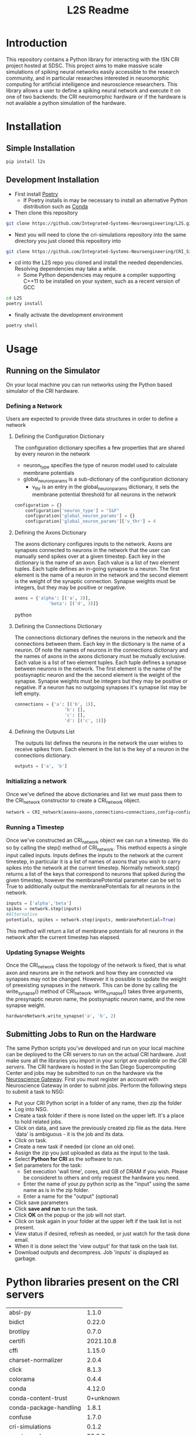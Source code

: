 #+title: L2S Readme

* Introduction
This repository contains a Python library for interacting with the ISN CRI project hosted at SDSC. This project aims to make massive scale simulations of spiking neural networks easily accessible to the research community, and in particular researches interested in neuromorphic computing for artificial intelligence and neuroscience researchers. This library allows a user to define a spiking neural network and execute it on one of two backends: the CRI neuromorphic hardware or if the hardware is not available a python simulation of the hardware.

* Installation
** Simple Installation
#+BEGIN_SRC bash
pip install l2s
#+END_SRC
** Development Installation
- First install [[https://python-poetry.org/][Poetry]]
    - If Poetry installs in may be necessary to install an alternative Python distribution such as [[https://docs.conda.io/projects/conda/en/latest/user-guide/install/index.html][Conda]]
- Then clone this repository
#+BEGIN_SRC bash
git clone https://github.com/Integrated-Systems-Neuroengineering/L2S.git
#+END_SRC
- Next you will need to clone the cri-simulations repository into the same directory you just cloned this repository into
#+BEGIN_SRC bash
git clone https://github.com/Integrated-Systems-Neuroengineering/CRI_Simulations_Public.git
#+END_SRC
- cd into the L2S repo you cloned and install the needed dependencies. Resolving dependencies may take a while.
    - Some Python dependencies may require a compiler supporting C++11 to be installed on your system, such as a recent version of GCC
#+BEGIN_SRC bash
cd L2S
poetry install
#+END_SRC
- finally activate the development environment
#+BEGIN_SRC bash
poetry shell
#+END_SRC
* Usage
** Running on the Simulator
On your local machine you can run networks using the Python based simulator of the CRI hardware.
*** Defining a Network
Users are expected to provide three data structures in order to define a network
**** Defining the Configuration Dictionary
The configuration dictionary specifies a few properties that are shared by every neuron in the network
- neuron_type specifies the type of neuron model used to calculate membrane potentials
- global_neuron_params is a sub-dictionary of the configuration dictionary
  - v_thr is an entry in the global_neuron_params dictionary, it sets the membrane potential threshold for all neurons in the network
#+BEGIN_SRC python
configuration = {}
    configuration['neuron_type'] = "I&F"
    configuration['global_neuron_params'] = {}
    configuration['global_neuron_params']['v_thr'] = 4
#+END_SRC
**** Defining the Axons Dictionary
The axons dictionary configures inputs to the network. Axons are synapses connected to neurons in the network that the user can manually send spikes over at a given timestep. Each key in the dictionary is the name of an axon. Each value is a list of two element tuples. Each tuple defines an in-going synapse to a neuron. The first element is the name of a neuron in the network and the second element is the weight of the synaptic connection. Synapse weights must be integers, but they may be positive or negative.
#+BEGIN_SRC python
axons = {'alpha': [('a', 3)],
             'beta': [('d', 3)]}
#+END_SRC python
**** Defining the Connections Dictionary
The connections dictionary defines the neurons in the network and the connections between them. Each key in the dictionary is the name of a neuron. Of note the names of neurons in the connections dictionary and the names of axons in the axons dictionary must be mutually exclusive. Each value is a list of two element tuples. Each tuple defines a synapse between neurons in the network. The first element is the name of the postsynaptic neuron and the the second element is the weight of the synapse. Synapse weights must be integers but they may be positive or negative. If a neuron has no outgoing synapses it's synapse list may be left empty.
#+BEGIN_SRC python
connections = {'a': [('b', 1)],
                   'b': [],
                   'c': [],
                   'd': [('c', 1)]}
#+END_SRC
**** Defining the Outputs List
The outputs list defines the neurons in the network the user wishes to receive spikes from. Each element in the list is the key of a neuron in the connections dictionary.
#+BEGIN_SRC python
outputs = ['a', 'b']
#+END_SRC
*** Initializing a network
Once we've defined the above dictionaries and list we must pass them to the CRI_network constructor to create a CRI_network object.
#+BEGIN_SRC python
network = CRI_network(axons=axons,connections=connections,config=config, outputs=outputs)
#+END_SRC
*** Running a Timestep
Once we've constructed an CRI_network object we can run a timestep. We do so by calling the step() method of CRI_network. This method expects a single input called inputs. Inputs defines the inputs to the network at the current timestep, in particular it is a list of names of axons that you wish to carry spikes into the network at the current timestep. Normally network.step() returns a list of the keys that correspond to neurons that spiked during the given timestep, however the membranePotential parameter can be set to True to additionally output the membranePotentials for all neurons in the network.
#+BEGIN_SRC python
inputs = ['alpha','beta']
spikes = network.step(inputs)
#Alternative
potentials, spikes = network.step(inputs, membranePotential=True)
#+END_SRC
This method will return a list of membrane potentials for all neurons in the network after the current timestep has elapsed.
*** Updating Synapse Weights
Once the CRI_network class the topology of the network is fixed, that is what axon and neurons are in the network and how they are connected via synapses may not be changed. However it is possible to update the weight of preexisting synapses in the network. This can be done by calling the write_synapse() method of CRI_network. write_synapse() takes three arguments, the presynaptic neuron name, the postsynaptic neuron name, and the new synapse weight.
#+BEGIN_SRC python
hardwareNetwork.write_synapse('a', 'b', 2)
#+END_SRC
** Submitting Jobs to Run on the Hardware
The same Python scripts you've developed and run on your local machine can be deployed to the CRI servers to run on the actual CRI hardware. Just make sure all the libraries you import in your script are [[Python libraries present on the CRI servers][available on the CRI servers]]. The CRI hardware is hosted in the San Diego Supercomputing Center and jobs may be submitted to run on the hardware via the [[https://www.nsgportal.org/index.html][Neuroscience Gateway]]. First you must register an account with Neuroscience Gateway in order to submit jobs. Perform the following steps to submit a task to NSG:
- Put your CRI Python script in a folder of any name, then zip the folder
- Log into NSG.
- Create a task folder if there is none listed on the upper left.  It's a place to hold related jobs.
- Click on data, and save the previously created zip file as the data.  Here 'data' is ambiguous - it is the job and its data.
- Click on task.
- Create a new task if needed (or clone an old one).
- Assign the zip you just uploaded as data as the input to the task.
- Select *Python for CRI* as the software to run.
- Set parameters for the task:
    - Set execution 'wall time', cores, and GB of DRAM if you wish. Please be consideret to others and only request the hardware you need.
    - Enter the name of your.py python scrip as the "input" using the same name as is in the zip folder.
    - Enter a name for the "output" (optional)
- Click save parameters
-  Click *save and run* to run the task.
- Click *OK* on the popup or the job will not start.
- Click on task again in your folder at the upper left if the task list is not present.
- View status if desired, refresh as needed, or just watch for the task done email.
- When it is done select the 'view output' for that task on the task list.
- Download outputs and decompress.  Job 'inputs' is displayed as garbage.

* Python libraries present on the CRI servers
| absl-py                |     1.1.0 |
| bidict                 |    0.22.0 |
| brotlipy               |     0.7.0 |
| certifi                | 2021.10.8 |
| cffi                   |    1.15.0 |
| charset-normalizer     |     2.0.4 |
| click                  |     8.1.3 |
| colorama               |     0.4.4 |
| conda                  |    4.12.0 |
| conda-content-trust    | 0+unknown |
| conda-package-handling |     1.8.1 |
| confuse                |     1.7.0 |
| cri-simulations        |     0.1.2 |
| cryptography           |    36.0.0 |
| cycler                 |    0.11.0 |
| fbpca                  |       1.0 |
| fonttools              |    4.33.3 |
| idna                   |       3.3 |
| joblib                 |     1.1.0 |
| k-means-constrained    |     0.7.1 |
| kiwisolver             |     1.4.3 |
| l2s                    |     0.1.3 |
| llvmlite               |    0.38.1 |
| matplotlib             |     3.5.2 |
| metis                  |     0.2a5 |
| networkx               |     2.8.4 |
| numba                  |    0.55.2 |
| numpy                  |    1.22.4 |
| ortools                | 9.3.10497 |
| packaging              |      21.3 |
| Pillow                 |     9.1.1 |
| pip                    |    21.2.4 |
| protobuf               |    4.21.1 |
| pycosat                |     0.6.3 |
| pycparser              |      2.21 |
| PyMetis                |    2020.1 |
| pyOpenSSL              |    22.0.0 |
| pyparsing              |     3.0.9 |
| PySocks                |     1.7.1 |
| python-dateutil        |     2.8.2 |
| PyYAML                 |       6.0 |
| requests               |    2.27.1 |
| ruamel-yaml-conda      |  0.15.100 |
| scikit-learn           |     1.1.1 |
| scipy                  |     1.8.1 |
| setuptools             |    61.2.0 |
| six                    |    1.16.0 |
| sklearn                |       0.0 |
| threadpoolctl          |     3.1.0 |
| tqdm                   |    4.63.0 |
| urllib3                |    1.26.8 |
| wheel                  |    0.37.1 |
